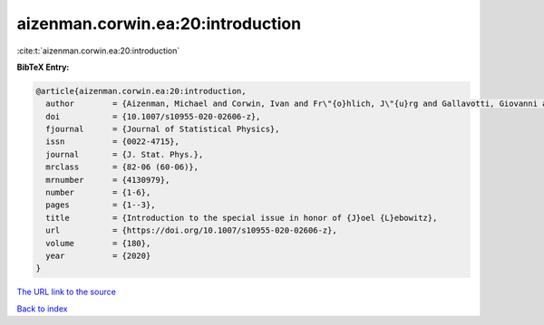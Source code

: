 aizenman.corwin.ea:20:introduction
==================================

:cite:t:`aizenman.corwin.ea:20:introduction`

**BibTeX Entry:**

.. code-block:: bibtex

   @article{aizenman.corwin.ea:20:introduction,
     author        = {Aizenman, Michael and Corwin, Ivan and Fr\"{o}hlich, J\"{u}rg and Gallavotti, Giovanni and Goldstein, Shelly and Spohn, Herbert},
     doi           = {10.1007/s10955-020-02606-z},
     fjournal      = {Journal of Statistical Physics},
     issn          = {0022-4715},
     journal       = {J. Stat. Phys.},
     mrclass       = {82-06 (60-06)},
     mrnumber      = {4130979},
     number        = {1-6},
     pages         = {1--3},
     title         = {Introduction to the special issue in honor of {J}oel {L}ebowitz},
     url           = {https://doi.org/10.1007/s10955-020-02606-z},
     volume        = {180},
     year          = {2020}
   }
`The URL link to the source <https://doi.org/10.1007/s10955-020-02606-z>`_


`Back to index <../By-Cite-Keys.html>`_
